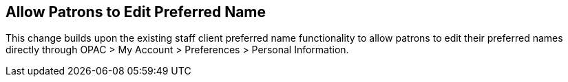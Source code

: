 == Allow Patrons to Edit Preferred Name ==

This change builds upon the existing staff client 
preferred name functionality to allow patrons to 
edit their preferred names directly through OPAC > 
My Account > Preferences > Personal Information. 